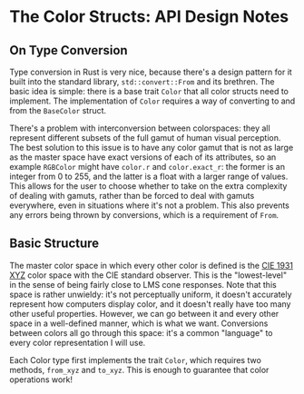 * The Color Structs: API Design Notes
** On Type Conversion
Type conversion in Rust is very nice, because there's a design pattern for it built into the
standard library, ~std::convert::From~ and its brethren. The basic idea is simple: there is a base
trait ~Color~ that all color structs need to implement. The implementation of ~Color~ requires a way of
converting to and from the ~BaseColor~ struct.

There's a problem with interconversion between colorspaces: they all represent different subsets of
the full gamut of human visual perception. The best solution to this issue is to have any color
gamut that is not as large as the master space have exact versions of each of its attributes, so an
example ~RGBColor~ might have ~color.r~ and ~color.exact_r~: the former is an integer from 0 to 255, and the
latter is a float with a larger range of values. This allows for the user to choose whether to take
on the extra complexity of dealing with gamuts, rather than be forced to deal with gamuts
everywhere, even in situations where it's not a problem. This also prevents any errors being thrown
by conversions, which is a requirement of ~From~.
** Basic Structure
The master color space in which every other color is defined is the [[https://en.wikipedia.org/wiki/CIE_1931_color_space][CIE 1931 XYZ]] color space with
the CIE standard observer. This is the "lowest-level" in the sense of being fairly close to LMS cone
responses. Note that this space is rather unwieldy: it's not perceptually uniform, it doesn't
accurately represent how computers display color, and it doesn't really have too many other useful
properties. However, we can go between it and every other space in a well-defined manner, which is
what we want. Conversions between colors all go through this space: it's a common "language" to
every color representation I will use.

Each Color type first implements the trait ~Color~, which requires two methods, ~from_xyz~ and
~to_xyz~. This is enough to guarantee that color operations work! 

